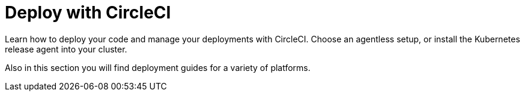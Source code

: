 = Deploy with CircleCI
:page-layout: subsection
:page-description: Deploy your code and manage your deployments with CircleCI.

Learn how to deploy your code and manage your deployments with CircleCI. Choose an agentless setup, or install the Kubernetes release agent into your cluster.

Also in this section you will find deployment guides for a variety of platforms.
